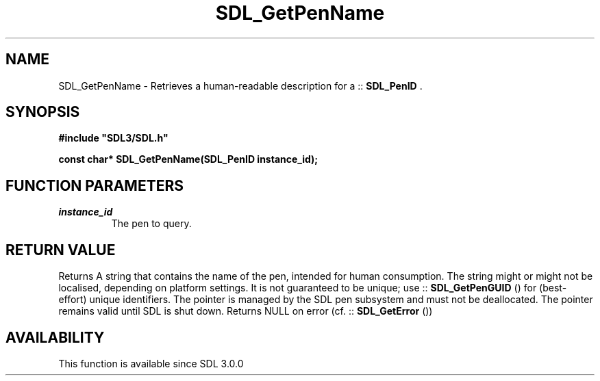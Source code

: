 .\" This manpage content is licensed under Creative Commons
.\"  Attribution 4.0 International (CC BY 4.0)
.\"   https://creativecommons.org/licenses/by/4.0/
.\" This manpage was generated from SDL's wiki page for SDL_GetPenName:
.\"   https://wiki.libsdl.org/SDL_GetPenName
.\" Generated with SDL/build-scripts/wikiheaders.pl
.\"  revision SDL-prerelease-3.0.0-3638-g5e1d9d19a
.\" Please report issues in this manpage's content at:
.\"   https://github.com/libsdl-org/sdlwiki/issues/new
.\" Please report issues in the generation of this manpage from the wiki at:
.\"   https://github.com/libsdl-org/SDL/issues/new?title=Misgenerated%20manpage%20for%20SDL_GetPenName
.\" SDL can be found at https://libsdl.org/
.de URL
\$2 \(laURL: \$1 \(ra\$3
..
.if \n[.g] .mso www.tmac
.TH SDL_GetPenName 3 "SDL 3.0.0" "SDL" "SDL3 FUNCTIONS"
.SH NAME
SDL_GetPenName \- Retrieves a human-readable description for a ::
.BR SDL_PenID
\[char46]
.SH SYNOPSIS
.nf
.B #include \(dqSDL3/SDL.h\(dq
.PP
.BI "const char* SDL_GetPenName(SDL_PenID instance_id);
.fi
.SH FUNCTION PARAMETERS
.TP
.I instance_id
The pen to query\[char46]
.SH RETURN VALUE
Returns A string that contains the name of the pen, intended for human
consumption\[char46] The string might or might not be localised, depending on
platform settings\[char46] It is not guaranteed to be unique; use
::
.BR SDL_GetPenGUID
() for (best-effort) unique identifiers\[char46]
The pointer is managed by the SDL pen subsystem and must not be
deallocated\[char46] The pointer remains valid until SDL is shut down\[char46] Returns NULL
on error (cf\[char46] ::
.BR SDL_GetError
())

.SH AVAILABILITY
This function is available since SDL 3\[char46]0\[char46]0

